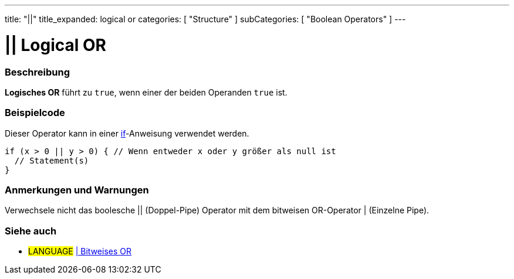 ---
title: "||"
title_expanded: logical or
categories: [ "Structure" ]
subCategories: [ "Boolean Operators" ]
---





= || Logical OR


// OVERVIEW SECTION STARTS
[#overview]
--

[float]
=== Beschreibung
*Logisches OR* führt zu `true`, wenn einer der beiden Operanden `true` ist.
[%hardbreaks]

--
// OVERVIEW SECTION ENDS



// HOW TO USE SECTION STARTS
[#howtouse]
--

[float]
=== Beispielcode
Dieser Operator kann in einer link:../../control-structure/if[if]-Anweisung verwendet werden.

[source,arduino]
----
if (x > 0 || y > 0) { // Wenn entweder x oder y größer als null ist
  // Statement(s)
}
----

[%hardbreaks]

[float]
=== Anmerkungen und Warnungen
Verwechsele nicht das boolesche || (Doppel-Pipe) Operator mit dem bitweisen OR-Operator | (Einzelne Pipe).
[%hardbreaks]

--
// HOW TO USE SECTION ENDS


// SEE ALSO SECTION
[#see_also]
--

[float]
=== Siehe auch

[role="language"]
* #LANGUAGE# link:../../bitwise-operators/bitwiseor[| Bitweises OR]

--
// SEE ALSO SECTION ENDS